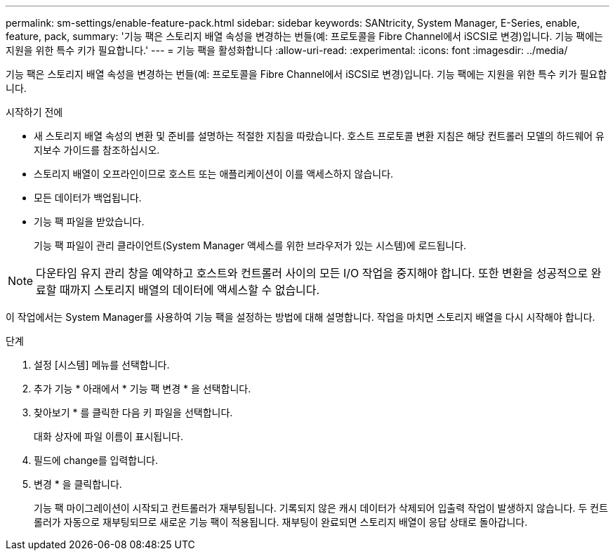 ---
permalink: sm-settings/enable-feature-pack.html 
sidebar: sidebar 
keywords: SANtricity, System Manager, E-Series, enable, feature, pack, 
summary: '기능 팩은 스토리지 배열 속성을 변경하는 번들(예: 프로토콜을 Fibre Channel에서 iSCSI로 변경)입니다. 기능 팩에는 지원을 위한 특수 키가 필요합니다.' 
---
= 기능 팩을 활성화합니다
:allow-uri-read: 
:experimental: 
:icons: font
:imagesdir: ../media/


[role="lead"]
기능 팩은 스토리지 배열 속성을 변경하는 번들(예: 프로토콜을 Fibre Channel에서 iSCSI로 변경)입니다. 기능 팩에는 지원을 위한 특수 키가 필요합니다.

.시작하기 전에
* 새 스토리지 배열 속성의 변환 및 준비를 설명하는 적절한 지침을 따랐습니다. 호스트 프로토콜 변환 지침은 해당 컨트롤러 모델의 하드웨어 유지보수 가이드를 참조하십시오.
* 스토리지 배열이 오프라인이므로 호스트 또는 애플리케이션이 이를 액세스하지 않습니다.
* 모든 데이터가 백업됩니다.
* 기능 팩 파일을 받았습니다.
+
기능 팩 파일이 관리 클라이언트(System Manager 액세스를 위한 브라우저가 있는 시스템)에 로드됩니다.



[NOTE]
====
다운타임 유지 관리 창을 예약하고 호스트와 컨트롤러 사이의 모든 I/O 작업을 중지해야 합니다. 또한 변환을 성공적으로 완료할 때까지 스토리지 배열의 데이터에 액세스할 수 없습니다.

====
이 작업에서는 System Manager를 사용하여 기능 팩을 설정하는 방법에 대해 설명합니다. 작업을 마치면 스토리지 배열을 다시 시작해야 합니다.

.단계
. 설정 [시스템] 메뉴를 선택합니다.
. 추가 기능 * 아래에서 * 기능 팩 변경 * 을 선택합니다.
. 찾아보기 * 를 클릭한 다음 키 파일을 선택합니다.
+
대화 상자에 파일 이름이 표시됩니다.

. 필드에 change를 입력합니다.
. 변경 * 을 클릭합니다.
+
기능 팩 마이그레이션이 시작되고 컨트롤러가 재부팅됩니다. 기록되지 않은 캐시 데이터가 삭제되어 입출력 작업이 발생하지 않습니다. 두 컨트롤러가 자동으로 재부팅되므로 새로운 기능 팩이 적용됩니다. 재부팅이 완료되면 스토리지 배열이 응답 상태로 돌아갑니다.


